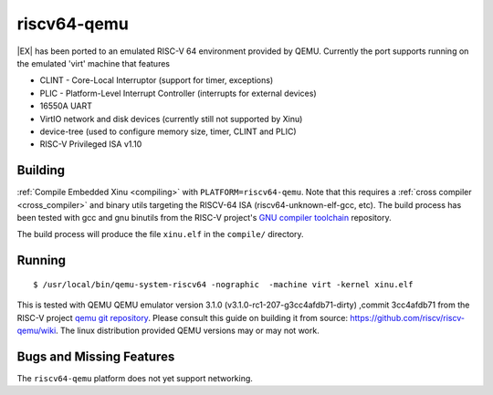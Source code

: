 riscv64-qemu
============

|EX| has been ported to an emulated RISC-V 64
environment provided by QEMU.
Currently the port supports running on the emulated 'virt'
machine that features

- CLINT - Core-Local Interruptor (support for timer, exceptions)
  
- PLIC - Platform-Level Interrupt Controller (interrupts for external devices)
  
- 16550A UART
  
- VirtIO network and disk devices (currently still not supported by Xinu)
  
- device-tree (used to configure memory size, timer, CLINT and PLIC)
  
- RISC-V Privileged ISA v1.10



Building
--------

:ref:`Compile Embedded Xinu <compiling>` with ``PLATFORM=riscv64-qemu``.
Note that this requires a :ref:`cross compiler <cross_compiler>`
and binary utils targeting the RISCV-64 ISA
(riscv64-unknown-elf-gcc, etc).
The build process has been tested with gcc and gnu binutils
from the
RISC-V project's 
`GNU compiler toolchain <https://github.com/riscv/riscv-gnu-toolchain>`__
repository.

The build process
will produce the file ``xinu.elf`` in the ``compile/`` directory.

Running
-------

::

    $ /usr/local/bin/qemu-system-riscv64 -nographic  -machine virt -kernel xinu.elf 

This is tested with QEMU QEMU emulator version 3.1.0 (v3.1.0-rc1-207-g3cc4afdb71-dirty)
,commit 3cc4afdb71 from the RISC-V project
`qemu git repository <https://github.com/riscv/riscv-qemu>`__.
Please consult this guide on building it from source:
`<https://github.com/riscv/riscv-qemu/wiki>`__.
The linux distribution provided QEMU versions may or may not work.


Bugs and Missing Features
-------------------------

The ``riscv64-qemu`` platform does not yet support networking.
